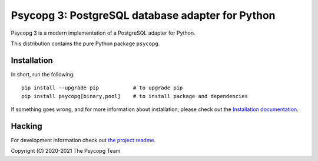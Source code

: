 Psycopg 3: PostgreSQL database adapter for Python
=================================================

Psycopg 3 is a modern implementation of a PostgreSQL adapter for Python.

This distribution contains the pure Python package ``psycopg``.


Installation
------------

In short, run the following::

    pip install --upgrade pip           # to upgrade pip
    pip install psycopg[binary,pool]    # to install package and dependencies

If something goes wrong, and for more information about installation, please
check out the `Installation documentation`__.

.. __: https://www.psycopg.org/psycopg3/docs/basic/install.html#


Hacking
-------

For development information check out `the project readme`__.

.. __: https://github.com/psycopg/psycopg#readme


Copyright (C) 2020-2021 The Psycopg Team
